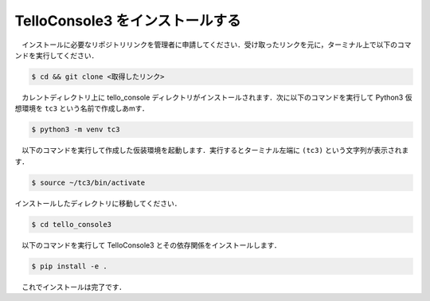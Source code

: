 ======================================================================================
TelloConsole3 をインストールする
======================================================================================

　インストールに必要なリポジトリリンクを管理者に申請してください．受け取ったリンクを元に，ターミナル上で以下のコマンドを実行してください．

.. code-block:: bash

   $ cd && git clone <取得したリンク>

　カレントディレクトリ上に tello_console ディレクトリがインストールされます．次に以下のコマンドを実行して Python3 仮想環境を ``tc3`` という名前で作成しあmす．

.. code-block:: bash

   $ python3 -m venv tc3

　以下のコマンドを実行して作成した仮装環境を起動します．実行するとターミナル左端に ``(tc3)`` という文字列が表示されます．

.. code-block:: bash

   $ source ~/tc3/bin/activate

インストールしたディレクトリに移動してください．

.. code-block:: bash

   $ cd tello_console3

　以下のコマンドを実行して TelloConsole3 とその依存関係をインストールします．

.. code-block:: bash

   $ pip install -e .

　これでインストールは完了です．